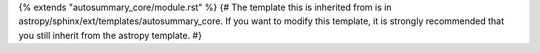 {% extends "autosummary_core/module.rst" %}
{# The template this is inherited from is in astropy/sphinx/ext/templates/autosummary_core. If you want to modify this template, it is strongly recommended that you still inherit from the astropy template. #}